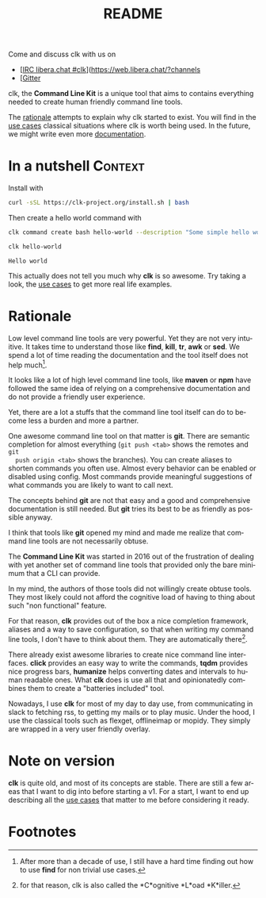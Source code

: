#+TITLE: README
#+language: en
#+options: toc:t
#+EXPORT_FILE_NAME: README.md

#+CALL: lp.org:check-result()

#+BEGIN_export markdown
[clk](https://clk-project.org/)
==============================================================================

[![Technical Debt](https://sonarcloud.io/api/project_badges/measure?project=clk-project_clk&metric=sqale_index)](https://sonarcloud.io/dashboard?id=clk-project_clk)

[![Vulnerabilities](https://sonarcloud.io/api/project_badges/measure?project=clk-project_clk&metric=vulnerabilities)](https://sonarcloud.io/dashboard?id=clk-project_clk)
[![Bugs](https://sonarcloud.io/api/project_badges/measure?project=clk-project_clk&metric=bugs)](https://sonarcloud.io/dashboard?id=clk-project_clk)
[![Code Smells](https://sonarcloud.io/api/project_badges/measure?project=clk-project_clk&metric=code_smells)](https://sonarcloud.io/dashboard?id=clk-project_clk)

[![Lines of Code](https://sonarcloud.io/api/project_badges/measure?project=clk-project_clk&metric=ncloc)](https://sonarcloud.io/dashboard?id=clk-project_clk)
[![Duplicated Lines (%)](https://sonarcloud.io/api/project_badges/measure?project=clk-project_clk&metric=duplicated_lines_density)](https://sonarcloud.io/dashboard?id=clk-project_clk)
[![Coverage](https://sonarcloud.io/api/project_badges/measure?project=clk-project_clk&metric=coverage)](https://sonarcloud.io/dashboard?id=clk-project_clk)

[![Maintainability Rating](https://sonarcloud.io/api/project_badges/measure?project=clk-project_clk&metric=sqale_rating)](https://sonarcloud.io/dashboard?id=clk-project_clk)
[![Reliability Rating](https://sonarcloud.io/api/project_badges/measure?project=clk-project_clk&metric=reliability_rating)](https://sonarcloud.io/dashboard?id=clk-project_clk)
[![Security Rating](https://sonarcloud.io/api/project_badges/measure?project=clk-project_clk&metric=security_rating)](https://sonarcloud.io/dashboard?id=clk-project_clk)

[![Quality Gate Status](https://sonarcloud.io/api/project_badges/measure?project=clk-project_clk&metric=alert_status)](https://sonarcloud.io/dashboard?id=clk-project_clk)
[![CircleCI](https://circleci.com/gh/clk-project/clk.svg?style=svg)](https://app.circleci.com/pipelines/github/clk-project/clk)

#+END_export

Come and discuss clk with us on
- [[[https://raster.shields.io/badge/libera.chat-%23clk-blue][IRC libera.chat #clk]]](https://web.libera.chat/?channels
- [[[https://badges.gitter.im/clk-project/community.svg][Gitter]]

clk, the *Command Line Kit* is a unique tool that aims to contains everything
needed to create human friendly command line tools.

The [[id:7857f3bb-e4c7-4bad-9e27-ea48bf808a44][rationale]] attempts to explain why clk started to exist. You will find in the
[[./doc/use_cases][use cases]] classical situations where clk is worth being used. In the future, we
might write even more [[./doc][documentation]].

* In a nutshell                                                     :Context:
  :PROPERTIES:
  :CUSTOM_ID: fe60735c-91c2-4f54-8ae2-7e3b307f27a5
  :END:

  Install with

  #+BEGIN_SRC bash :tangle installer.sh :shebang "#!/bin/bash"
    curl -sSL https://clk-project.org/install.sh | bash
  #+END_SRC

  Then create a hello world command with
  
  #+NAME: cwd
  #+BEGIN_SRC bash :results none :exports none :session fe60735c-91c2-4f54-8ae2-7e3b307f27a5
    cd tests/use_cases/
  #+END_SRC

  #+NAME: init
  #+BEGIN_SRC bash :results none :exports none :session fe60735c-91c2-4f54-8ae2-7e3b307f27a5
    . ./sandboxing.sh
  #+END_SRC

  #+NAME: command
  #+BEGIN_SRC bash :results none :exports code :session fe60735c-91c2-4f54-8ae2-7e3b307f27a5
    clk command create bash hello-world --description "Some simple hello world command" --body 'echo "Hello world"'
  #+END_SRC

  #+NAME: run
  #+BEGIN_SRC bash :results verbatim :exports both :session fe60735c-91c2-4f54-8ae2-7e3b307f27a5 :cache yes
    clk hello-world
  #+END_SRC

  #+RESULTS[0c93732bdafe7b03043b9c23af57ef23f87f6a52]: run
  : Hello world

  #+NAME: hello-world
  #+BEGIN_SRC bash :results none :exports none :tangle ./tests/use_cases/hello_world.sh :shebang "#!/bin/bash -eu" :noweb yes
    <<init>>

    <<command>>

    check-result(run)
  #+END_SRC

  This actually does not tell you much why *clk* is so awesome. Try taking a look,
  the [[./doc/use_cases][use cases]] to get more real life examples.
* Rationale
  :PROPERTIES:
  :CUSTOM_ID: 7857f3bb-e4c7-4bad-9e27-ea48bf808a44
  :END:

  Low level command line tools are very powerful. Yet they are not very
  intuitive. It takes time to understand those like *find*, *kill*, *tr*, *awk*
  or *sed*. We spend a lot of time reading the documentation and the tool itself
  does not help much[fn:2]. 

  It looks like a lot of high level command line tools, like *maven* or *npm*
  have followed the same idea of relying on a comprehensive documentation and
  do not provide a friendly user experience.

  Yet, there are a lot a stuffs that the command line tool itself can do to
  become less a burden and more a partner.

  One awesome command line tool on that matter is *git*. There are semantic
  completion for almost everything (~git push <tab>~ shows the remotes and ~git
  push origin <tab>~ shows the branches). You can create aliases to shorten
  commands you often use. Almost every behavior can be enabled or disabled using
  config. Most commands provide meaningful suggestions of what commands you are
  likely to want to call next.

  The concepts behind *git* are not that easy and a good and comprehensive
  documentation is still needed. But *git* tries its best to be as friendly as
  possible anyway.

  I think that tools like *git* opened my mind and made me realize that command
  line tools are not necessarily obtuse.

  The *Command Line Kit* was started in 2016 out of the frustration of dealing
  with yet another set of command line tools that provided only the bare minimum
  that a CLI can provide.

  In my mind, the authors of those tools did not willingly create obtuse
  tools. They most likely could not afford the cognitive load of having to thing
  about such "non functional" feature.

  For that reason, *clk* provides out of the box a nice completion framework,
  aliases and a way to save configuration, so that when writing my command line
  tools, I don't have to think about them. They are automatically there[fn:1].

  There already exist awesome libraries to create nice command line
  interfaces. *click* provides an easy way to write the commands, *tqdm*
  provides nice progress bars, *humanize* helps converting dates and intervals
  to human readable ones. What *clk* does is use all that and opinionatedly
  combines them to create a "batteries included" tool.

  Nowadays, I use *clk* for most of my day to day use, from communicating in slack
  to fetching rss, to getting my mails or to play music. Under the hood, I use
  the classical tools such as flexget, offlineimap or mopidy. They simply are
  wrapped in a very user friendly overlay.
* Note on version

  *clk* is quite old, and most of its concepts are stable. There are still a few
  areas that I want to dig into before starting a v1. For a start, I want to end
  up describing all the [[./doc/use_cases][use cases]] that matter to me before considering it ready.

* Footnotes
[fn:2] After more than a decade of use, I still have a hard time finding out how
       to use *find* for non trivial use cases.

[fn:1] for that reason, clk is also called the *C*ognitive *L*oad *K*iller.
